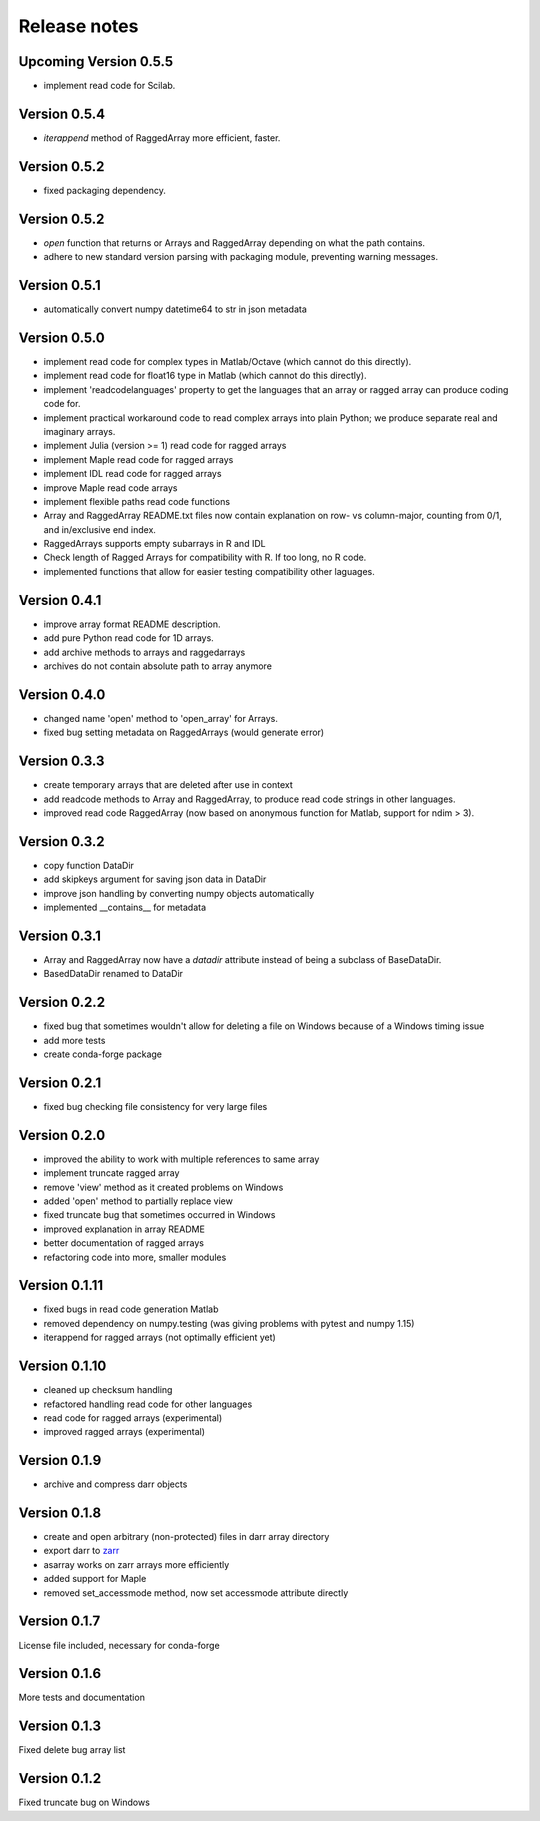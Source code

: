 Release notes
=============

Upcoming Version 0.5.5
----------------------
- implement read code for Scilab.

Version 0.5.4
--------------
- `iterappend` method of RaggedArray more efficient, faster.

Version 0.5.2
-------------
- fixed packaging dependency.

Version 0.5.2
-------------
- `open` function that returns or Arrays and RaggedArray depending on what
  the path contains.
- adhere to new standard version parsing with packaging module, preventing
  warning messages.

Version 0.5.1
-------------
- automatically convert numpy datetime64 to str in json metadata

Version 0.5.0
-------------
- implement read code for complex types in Matlab/Octave (which cannot do
  this directly).
- implement read code for float16 type in Matlab (which cannot do
  this directly).
- implement 'readcodelanguages' property to get the languages that an array
  or ragged array can produce coding code for.
- implement practical workaround code to read complex arrays into plain
  Python; we produce separate real and imaginary arrays.
- implement Julia (version >= 1) read code for ragged arrays
- implement Maple read code for ragged arrays
- implement IDL read code for ragged arrays
- improve Maple read code arrays
- implement flexible paths read code functions
- Array and RaggedArray README.txt files now contain explanation on row- vs
  column-major, counting from 0/1, and in/exclusive end index.
- RaggedArrays supports empty subarrays in R and IDL
- Check length of Ragged Arrays for compatibility with R. If too long, no R
  code.
- implemented functions that allow for easier testing compatibility other
  laguages.

Version 0.4.1
-------------
- improve array format README description.
- add pure Python read code for 1D arrays.
- add archive methods to arrays and raggedarrays
- archives do not contain absolute path to array anymore

Version 0.4.0
-------------
- changed name 'open' method to 'open_array' for Arrays.
- fixed bug setting metadata on RaggedArrays (would generate error)

Version 0.3.3
-------------
- create temporary arrays that are deleted after use in context
- add readcode methods to Array and RaggedArray, to produce read code strings
  in other languages.
- improved read code RaggedArray (now based on anonymous
  function for Matlab, support for ndim > 3).


Version 0.3.2
-------------
- copy function DataDir
- add skipkeys argument for saving json data in DataDir
- improve json handling by converting numpy objects automatically
- implemented __contains__ for metadata


Version 0.3.1
-------------
- Array and RaggedArray now have a `datadir` attribute instead of being a
  subclass of BaseDataDir.
- BasedDataDir renamed to DataDir


Version 0.2.2
-------------
- fixed bug that sometimes wouldn't allow for deleting a file on Windows
  because of a Windows timing issue
- add more tests
- create conda-forge package


Version 0.2.1
-------------
- fixed bug checking file consistency for very large files


Version 0.2.0
--------------
- improved the ability to work with multiple references to same array
- implement truncate ragged array
- remove 'view' method as it created problems on Windows
- added 'open' method to partially replace view
- fixed truncate bug that sometimes occurred in Windows
- improved explanation in array README
- better documentation of ragged arrays
- refactoring code into more, smaller modules


Version 0.1.11
--------------
- fixed bugs in read code generation Matlab
- removed dependency on numpy.testing (was giving problems with pytest and
  numpy 1.15)
- iterappend for ragged arrays (not optimally efficient yet)

Version 0.1.10
--------------
- cleaned up checksum handling
- refactored handling read code for other languages
- read code for ragged arrays (experimental)
- improved ragged arrays (experimental)

Version 0.1.9
-------------
- archive and compress darr objects

Version 0.1.8
-------------
- create and open arbitrary (non-protected) files in darr array directory
- export darr to `zarr <https://github.com/zarr-developers/zarr>`__
- asarray works on zarr arrays more efficiently
- added support for Maple
- removed set_accessmode method, now set accessmode attribute directly

Version 0.1.7
-------------
License file included, necessary for conda-forge

Version 0.1.6
-------------
More tests and documentation

Version 0.1.3
-------------
Fixed delete bug array list

Version 0.1.2
-------------
Fixed truncate bug on Windows